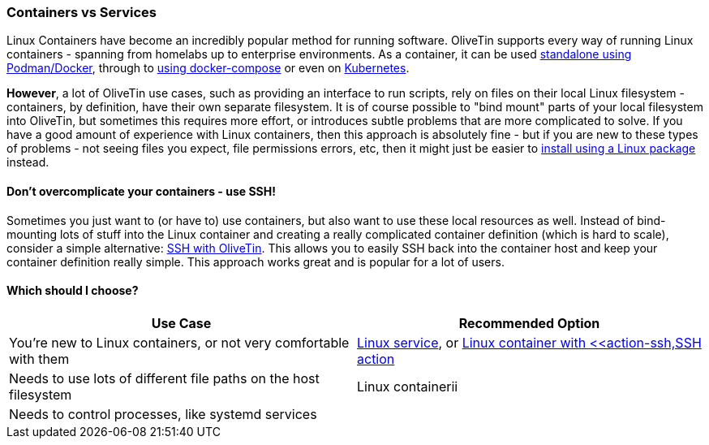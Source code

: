 [#install-container-vs-service]
=== Containers vs Services

Linux Containers have become an incredibly popular method for running software. OliveTin supports every way of running Linux containers - spanning from homelabs up to enterprise environments. As a container, it can be used <<install-container,standalone using Podman/Docker>>, through to <<install-compose,using docker-compose>> or even on <<install-kubernetes,Kubernetes>>.

**However**, a lot of OliveTin use cases, such as providing an interface to run scripts, rely on files on their local Linux filesystem - containers, by definition, have their own separate filesystem. It is of course possible to "bind mount" parts of your local filesystem into OliveTin, but sometimes this requires more effort, or introduces subtle problems that are more complicated to solve. If you have a good amount of experience with Linux containers, then this approach is absolutely fine - but if you are new to these types of problems - not seeing files you expect, file permissions errors, etc, then it might just be easier to <<choose-package,install using a Linux package>> instead.

==== Don't overcomplicate your containers - use SSH!

Sometimes you just want to (or have to) use containers, but also want to use these local resources as well. Instead of bind-mounting lots of stuff into the Linux container and creating a really complicated container definition (which is hard to scale), consider a simple alternative: <<action-ssh,SSH with OliveTin>>. This allows you to easily SSH back into the container host and keep your container definition really simple. This approach works great and is popular for a lot of users.

==== Which should I choose?

|===
| Use Case                                                          | Recommended Option

| You're new to Linux containers, or not very comfortable with them | <<choose-package,Linux service>>, or <<install-container,Linux container with <<action-ssh,SSH action>>
| Needs to use lots of different file paths on the host filesystem  | Linux containerii
| Needs to control processes, like systemd services                 |
|===
